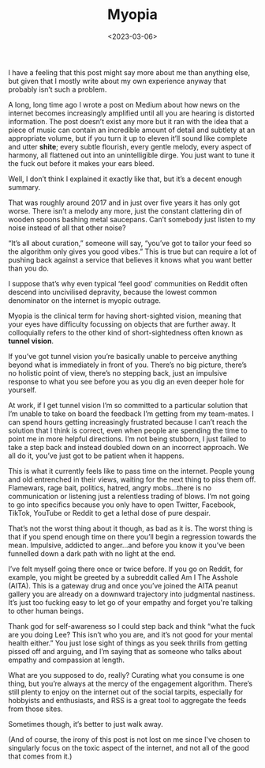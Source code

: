 #+TITLE: Myopia
#+DATE: <2023-03-06>
#+CATEGORY: personal
 
I have a feeling that this post might say more about me than anything else, but given that I mostly write about my own experience anyway that probably isn’t such a problem.

A long, long time ago I wrote a post on Medium about how news on the internet becomes increasingly amplified until all you are hearing is distorted information. The post doesn’t exist any more but it ran with the idea that a piece of music can contain an incredible amount of detail and subtlety at an appropriate volume, but if you turn it up to eleven it’ll sound like complete and utter *shite*; every subtle flourish, every gentle melody, every aspect of harmony, all flattened out into an unintelligible dirge. You just want to tune it the fuck out before it makes your ears bleed.

Well, I don’t think I explained it exactly like that, but it’s a decent enough summary.

That was roughly around 2017 and in just over five years it has only got worse. There isn’t a melody any more, just the constant clattering din of wooden spoons bashing metal saucepans. Can’t somebody just listen to my noise instead of all that other noise?

“It’s all about curation,” someone will say, “you’ve got to tailor your feed so the algorithm only gives you good vibes.” This is true but can require a lot of pushing back against a service that believes it knows what you want better than you do.

I suppose that’s why even typical ‘feel good’ communities on Reddit often descend into uncivilised depravity, because the lowest common denominator on the internet is myopic outrage.

Myopia is the clinical term for having short-sighted vision, meaning that your eyes have difficulty focussing on objects that are further away. It colloquially refers to the other kind of short-sightedness often known as *tunnel vision*.

If you’ve got tunnel vision you’re basically unable to perceive anything beyond what is immediately in front of you. There’s no big picture, there’s no holistic point of view, there’s no stepping back, just an impulsive response to what you see before you as you dig an even deeper hole for yourself.

At work, if I get tunnel vision I’m so committed to a particular solution that I’m unable to take on board the feedback I’m getting from my team-mates. I can spend hours getting increasingly frustrated because I can’t reach the solution that I think is correct, even when people are spending the time to point me in more helpful directions. I’m not being stubborn, I just failed to take a step back and instead doubled down on an incorrect approach. We all do it, you’ve just got to be patient when it happens.

This is what it currently feels like to pass time on the internet. People young and old entrenched in their views, waiting for the next thing to piss them off. Flamewars, rage bait, politics, hatred, angry mobs…there is no communication or listening just a relentless trading of blows. I’m not going to go into specifics because you only have to open Twitter, Facebook, TikTok, YouTube or Reddit to get a lethal dose of pure despair.

That’s not the worst thing about it though, as bad as it is. The worst thing is that if you spend enough time on there you’ll begin a regression towards the mean. Impulsive, addicted to anger…and before you know it you’ve been funnelled down a dark path with no light at the end. 

I’ve felt myself going there once or twice before. If you go on Reddit, for example, you might be greeted by a subreddit called Am I The Asshole (AITA). This is a gateway drug and once you’ve joined the AITA peanut gallery you are already on a downward trajectory into judgmental nastiness. It’s just too fucking easy to let go of your empathy and forget you're talking to other human beings.

Thank god for self-awareness so I could step back and think “what the fuck are you doing Lee? This isn’t who you are, and it’s not good for your mental health either.” You just lose sight of things as you seek thrills from getting pissed off and arguing, and I’m saying that as someone who talks about empathy and compassion at length.

What are you supposed to do, really? Curating what you consume is one thing, but you’re always at the mercy of the engagement algorithm. There’s still plenty to enjoy on the internet out of the social tarpits, especially for hobbyists and enthusiasts, and RSS is a great tool to aggregate the feeds from those sites.

Sometimes though, it’s better to just walk away.

(And of course, the irony of this post is not lost on me since I've chosen to singularly focus on the toxic aspect of the internet, and not all of the good that comes from it.)
